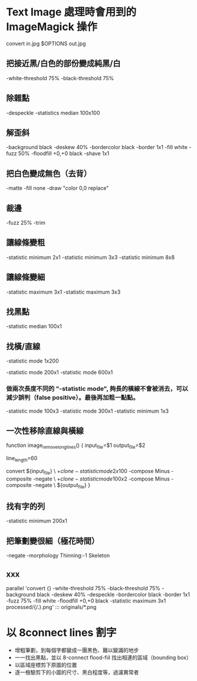 
* Text Image 處理時會用到的 ImageMagick 操作

  convert in.jpg  $OPTIONS out.jpg

** 把接近黑/白色的部份變成純黑/白

   -white-threshold 75% -black-threshold 75%

** 除雜點

   -despeckle
   -statistics median 100x100

** 解歪斜

   -background black -deskew 40%
   -bordercolor black -border 1x1
   -fill white -fuzz 50% -floodfill +0,+0 black
   -shave 1x1
   
** 把白色變成無色（去背）

   -matte -fill none -draw "color 0,0 replace"

** 裁邊

   -fuzz 25% -trim

** 讓線條變粗

   -statistic minimum 2x1
   -statistic minimum 3x3
   -statistic minimum 8x8

** 讓線條變細

   -statistic maximum 3x1
   -statistic maximum 3x3


** 找黑點

   -statistic median 100x1

** 找橫/直線

   -statistic mode 1x200

   -statistic mode 200x1 -statistic mode 600x1

*** 做兩次長度不同的 "-statistic mode", 夠長的橫線不會被消去，可以減少誤判（false positive）。最後再加粗一點點。

   -statistic mode 100x3 -statistic mode 300x1 -statistic minimum 1x3

** 一次性移除直線與橫線

   function image_remove_long_lines() {
       input_file=$1
       output_file=$2

       line_length=60
       
       convert ${input_file} \
         \( +clone -statistic mode 2x100 \) -compose Minus -composite -negate \
         \( +clone -statistic mode 100x2 \) -compose Minus -composite -negate \
       ${output_file}
   }

** 找有字的列

   -statistic minimum 200x1

** 把筆劃變很細（極花時間）

   -negate -morphology Thinning:-1 Skeleton

** xxx

    parallel 'convert {} -white-threshold 75% -black-threshold 75% -background black -deskew 40% -despeckle  -bordercolor black -border 1x1 -fuzz 75% -fill white -floodfill +0,+0 black -statistic maximum 3x1 processed/{/.}.png' ::: originals/*.png

* 以 8connect lines 割字

  - 增粗筆劃，到每個字都變成一團黑色、難以變識的地步
  - 一一找出黑點，並以 8-connect flood-fiil 找出相連的區域（bounding box） 
  - 以區域座標剪下原圖的位置
  - 逐一檢驗剪下的小圖的尺寸、黑白程度等，過濾異常者

